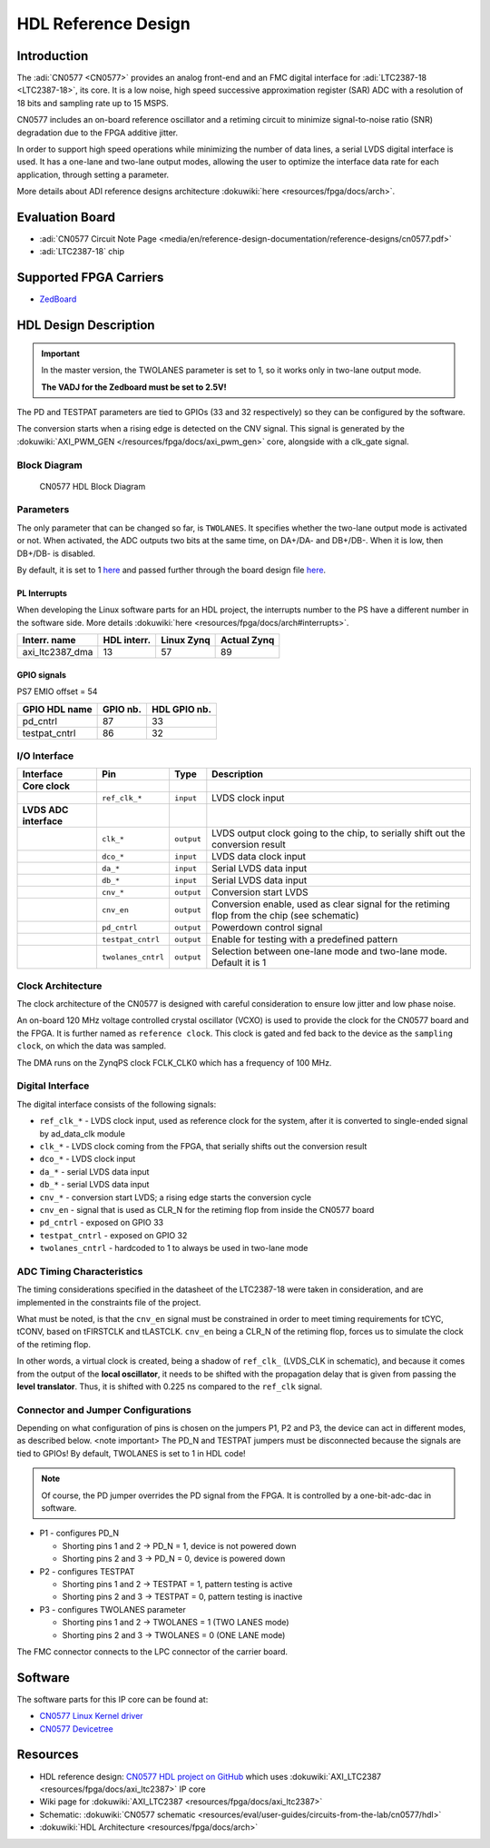 HDL Reference Design
==========================

Introduction
------------

The :adi:`CN0577 <CN0577>` provides an analog front-end and an FMC digital
interface for :adi:`LTC2387-18 <LTC2387-18>`, its core. It is a low noise, high
speed successive approximation register (SAR) ADC with a resolution of 18 bits
and sampling rate up to 15 MSPS.

CN0577 includes an on-board reference oscillator and a retiming circuit to
minimize signal-to-noise ratio (SNR) degradation due to the FPGA additive
jitter.

In order to support high speed operations while minimizing the number of data
lines, a serial LVDS digital interface is used. It has a one-lane and two-lane
output modes, allowing the user to optimize the interface data rate for each
application, through setting a parameter.

More details about ADI reference designs architecture :dokuwiki:`here <resources/fpga/docs/arch>`.


Evaluation Board
----------------

- :adi:`CN0577 Circuit Note Page <media/en/reference-design-documentation/reference-designs/cn0577.pdf>`
- :adi:`LTC2387-18` chip


Supported FPGA Carriers
-----------------------

- `ZedBoard <https://www.avnet.com/wps/portal/us/products/avnet-boards/avnet-board-families/zedboard/>`__


HDL Design Description
----------------------

.. Important::
     In the master version, the TWOLANES parameter is set to 1, so it works only in two-lane output mode.
     
     **The VADJ for the Zedboard must be set to 2.5V!**


The PD and TESTPAT parameters are tied to GPIOs (33 and 32 respectively) so they
can be configured by the software.

The conversion starts when a rising edge is detected on the CNV signal. This
signal is generated by the :dokuwiki:`AXI_PWM_GEN </resources/fpga/docs/axi_pwm_gen>`
core, alongside with a clk_gate signal.


Block Diagram
~~~~~~~~~~~~~

.. figure:: cn0577_block_diagram.png
    :width: 600 px

    CN0577 HDL Block Diagram

Parameters
~~~~~~~~~~

The only parameter that can be changed so far, is ``TWOLANES``. It specifies
whether the two-lane output mode is activated or not. When activated, the ADC
outputs two bits at the same time, on DA+/DA- and DB+/DB-. When it is low, then
DB+/DB- is disabled.

By default, it is set to 1 `here <https://github.com/analogdevicesinc/hdl/tree/master/projects/cn0577/zed/system_bd.tcl#L2>`_ and passed
further through the board design file `here <hhttps://github.com/analogdevicesinc/hdl/tree/master/projects/cn0577/common/cn0577_bd.tcl#L19>`_.


PL Interrupts
^^^^^^^^^^^^^

When developing the Linux software parts for an HDL project, the interrupts
number to the PS have a different number in the software side. More details
:dokuwiki:`here <resources/fpga/docs/arch#interrupts>`.

=============== =========== ========== ===========
Interr. name    HDL interr. Linux Zynq Actual Zynq
=============== =========== ========== ===========
axi_ltc2387_dma 13          57         89
=============== =========== ========== ===========

GPIO signals
^^^^^^^^^^^^

PS7 EMIO offset = 54

============= ======== ============
GPIO HDL name GPIO nb. HDL GPIO nb.
============= ======== ============
pd_cntrl      87       33
testpat_cntrl 86       32
============= ======== ============

I/O Interface
~~~~~~~~~~~~~

+--------------------+--------------------+------------+--------------------+
| Interface          | Pin                | Type       | Description        |
+====================+====================+============+====================+
| **Core clock**     |                    |            |                    |
+--------------------+--------------------+------------+--------------------+
|                    | ``ref_clk_*``      | ``input``  | LVDS clock input   |
+--------------------+--------------------+------------+--------------------+
| **LVDS ADC         |                    |            |                    |
| interface**        |                    |            |                    |
+--------------------+--------------------+------------+--------------------+
|                    | ``clk_*``          | ``output`` | LVDS output clock  |
|                    |                    |            | going to the chip, |
|                    |                    |            | to serially shift  |
|                    |                    |            | out the conversion |
|                    |                    |            | result             |
+--------------------+--------------------+------------+--------------------+
|                    | ``dco_*``          | ``input``  | LVDS data clock    |
|                    |                    |            | input              |
+--------------------+--------------------+------------+--------------------+
|                    | ``da_*``           | ``input``  | Serial LVDS data   |
|                    |                    |            | input              |
+--------------------+--------------------+------------+--------------------+
|                    | ``db_*``           | ``input``  | Serial LVDS data   |
|                    |                    |            | input              |
+--------------------+--------------------+------------+--------------------+
|                    | ``cnv_*``          | ``output`` | Conversion start   |
|                    |                    |            | LVDS               |
+--------------------+--------------------+------------+--------------------+
|                    | ``cnv_en``         | ``output`` | Conversion enable, |
|                    |                    |            | used as clear      |
|                    |                    |            | signal for the     |
|                    |                    |            | retiming flop from |
|                    |                    |            | the chip (see      |
|                    |                    |            | schematic)         |
+--------------------+--------------------+------------+--------------------+
|                    | ``pd_cntrl``       | ``output`` | Powerdown control  |
|                    |                    |            | signal             |
+--------------------+--------------------+------------+--------------------+
|                    | ``testpat_cntrl``  | ``output`` | Enable for testing |
|                    |                    |            | with a predefined  |
|                    |                    |            | pattern            |
+--------------------+--------------------+------------+--------------------+
|                    | ``twolanes_cntrl`` | ``output`` | Selection between  |
|                    |                    |            | one-lane mode and  |
|                    |                    |            | two-lane mode.     |
|                    |                    |            | Default it is 1    |
+--------------------+--------------------+------------+--------------------+

Clock Architecture
~~~~~~~~~~~~~~~~~~

The clock architecture of the CN0577 is designed with careful consideration to
ensure low jitter and low phase noise.

An on-board 120 MHz voltage controlled crystal oscillator (VCXO) is used to
provide the clock for the CN0577 board and the FPGA. It is further named as
``reference clock``. This clock is gated and fed back to the device as the
``sampling clock``, on which the data was sampled.

The DMA runs on the ZynqPS clock FCLK_CLK0 which has a frequency of 100 MHz.

Digital Interface
~~~~~~~~~~~~~~~~~

The digital interface consists of the following signals:

- ``ref_clk_*`` - LVDS clock input, used as reference clock for the system,
  after it is converted to single-ended signal by ad_data_clk module
- ``clk_*`` - LVDS clock coming from the FPGA, that serially shifts out the
  conversion result
- ``dco_*`` - LVDS clock input
- ``da_*`` - serial LVDS data input
- ``db_*`` - serial LVDS data input
- ``cnv_*`` - conversion start LVDS; a rising edge starts the conversion cycle
- ``cnv_en`` - signal that is used as CLR_N for the retiming flop from inside
  the CN0577 board
- ``pd_cntrl`` - exposed on GPIO 33
- ``testpat_cntrl`` - exposed on GPIO 32
- ``twolanes_cntrl`` - hardcoded to 1 to always be used in two-lane mode

ADC Timing Characteristics
~~~~~~~~~~~~~~~~~~~~~~~~~~

The timing considerations specified in the datasheet of the LTC2387-18 were
taken in consideration, and are implemented in the constraints file of the
project.

What must be noted, is that the ``cnv_en`` signal must be constrained in order
to meet timing requirements for tCYC, tCONV, based on tFIRSTCLK and tLASTCLK.
``cnv_en`` being a CLR_N of the retiming flop, forces us to simulate the clock
of the retiming flop.

In other words, a virtual clock is created, being a shadow of ``ref_clk_``
(LVDS_CLK in schematic), and because it comes from the output of the **local
oscillator**, it needs to be shifted with the propagation delay that is given
from passing the **level translator**. Thus, it is shifted with 0.225 ns compared
to the ``ref_clk`` signal.

Connector and Jumper Configurations
~~~~~~~~~~~~~~~~~~~~~~~~~~~~~~~~~~~

Depending on what configuration of pins is chosen on the jumpers P1, P2 and P3,
the device can act in different modes, as described below. <note important> The
PD_N and TESTPAT jumpers must be disconnected because the signals are tied to
GPIOs! By default, TWOLANES is set to 1 in HDL code!

.. note:: Of course, the PD jumper overrides the PD signal from the FPGA. It is controlled by a one-bit-adc-dac in software.

- P1 - configures PD_N

  - Shorting pins 1 and 2 -> PD_N = 1, device is not powered down
  - Shorting pins 2 and 3 -> PD_N = 0, device is powered down

- P2 - configures TESTPAT

  - Shorting pins 1 and 2 -> TESTPAT = 1, pattern testing is active
  - Shorting pins 2 and 3 -> TESTPAT = 0, pattern testing is inactive

- P3 - configures TWOLANES parameter

  - Shorting pins 1 and 2 -> TWOLANES = 1 (TWO LANES mode)
  - Shorting pins 2 and 3 -> TWOLANES = 0 (ONE LANE mode)

The FMC connector connects to the LPC connector of the carrier board.

Software
--------

The software parts for this IP core can be found at:

- `CN0577 Linux Kernel driver <https://github.com/analogdevicesinc/linux/tree/master/drivers/iio/adc/ltc2387.c>`_
- `CN0577 Devicetree <https://github.com/analogdevicesinc/linux/tree/master/arch/arm/boot/dts/zynq-zed-adv7511-cn0577.dts>`_

Resources
---------

- HDL reference design: `CN0577 HDL project on GitHub <https://github.com/analogdevicesinc/hdl/tree/master/projects/cn0577>`_ which uses :dokuwiki:`AXI_LTC2387 <resources/fpga/docs/axi_ltc2387>` IP core
- Wiki page for :dokuwiki:`AXI_LTC2387 <resources/fpga/docs/axi_ltc2387>`
- Schematic: :dokuwiki:`CN0577 schematic <resources/eval/user-guides/circuits-from-the-lab/cn0577/hdl>`
- :dokuwiki:`HDL Architecture <resources/fpga/docs/arch>`


